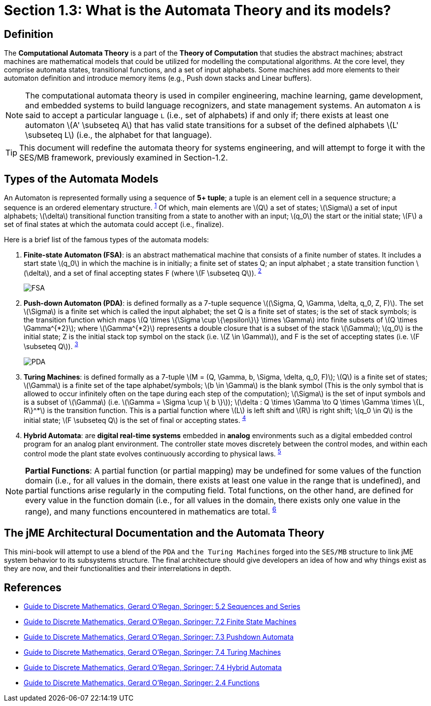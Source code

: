 :stem: latexmath

= Section 1.3: What is the Automata Theory and its models?

== Definition 
The **Computational Automata Theory** is a part of the **Theory of Computation** that studies the abstract machines; abstract machines are mathematical models that could be utilized for modelling the computational algorithms. At the core level, they comprise automata states, transitional functions, and a set of input alphabets. Some machines add more elements to their automaton definition and introduce memory items (e.g., Push down stacks and Linear buffers).

[NOTE]
The computational automata theory is used in compiler engineering, machine learning, game development, and embedded systems to build language recognizers, and state management systems. An automaton `A` is said to accept a particular language `L` (i.e., set of alphabets) if and only if; there exists at least one automaton stem:[A' \subseteq A] that has valid state transitions for a subset of the defined alphabets stem:[L' \subseteq L] (i.e., the alphabet for that language).

[TIP]
This document will redefine the automata theory for systems engineering, and will attempt to forge it with the SES/MB framework, previously examined in Section-1.2.

== Types of the Automata Models

An Automaton is represented formally using a sequence of **5+ tuple**; a tuple is an element cell in a sequence structure; a sequence is an ordered elementary structure. ^<<dm1,1>>^ Of which, main elements are stem:[Q] a set of states; stem:[\Sigma] a set of input alphabets; stem:[\delta] transitional function transiting from a state to another with an input; stem:[q_0] the start or the initial state; stem:[F] a set of final states at which the automata could accept (i.e., finalize).

Here is a brief list of the famous types of the automata models:

1. **Finite-state Automaton (FSA)**: is an abstract mathematical machine that consists of a finite number of states. It includes a start state stem:[q_0] in which the machine is in initially; a finite set of states Q; an input alphabet ; a state transition function stem:[\delta], and a set of final accepting states F (where stem:[F \subseteq Q]). ^<<dm2,2>>^ 
+
image:general/fsa.svg[FSA,width="",height=""]

2. **Push-down Automaton (PDA)**: is defined formally as a 7-tuple sequence stem:[(\Sigma, Q, \Gamma, \delta, q_0, Z, F)]. The set stem:[\Sigma] is a finite set which is called the input alphabet; the set Q is a finite set of states; is the set of stack symbols; is the transition function which maps stem:[Q \times \{\Sigma \cup \{\epsilon\}\} \times \Gamma] into finite subsets of stem:[Q \times \Gamma^{*2}]; where stem:[\Gamma^{*2}] represents a double closure that is a subset of the stack stem:[\Gamma]; stem:[q_0] is the initial state; Z is the initial stack top symbol on the stack (i.e. stem:[Z \in \Gamma]), and F is the set of accepting states (i.e. stem:[F \subseteq Q]). ^<<dm3,3>>^
+
image:general/pda.svg[PDA,width="",height=""]

3. **Turing Machines**: is defined formally as a 7-tuple stem:[M = (Q, \Gamma, b, \Sigma, \delta, q_0, F)]; stem:[Q] is a finite set of states; stem:[\Gamma] is a finite set of the tape alphabet/symbols; stem:[b \in \Gamma] is the blank symbol (This is the only symbol that is allowed to occur infinitely often on the tape during each step of the computation); stem:[\Sigma] is the set of input symbols and is a subset of stem:[\Gamma] (i.e. stem:[\Gamma = \Sigma \cup \{ b \}]); stem:[\delta : Q \times \Gamma \to Q \times \Gamma \times \{L, R\}^*] is the transition function. This is a partial function where stem:[L] is left shift and stem:[R] is right shift; stem:[q_0 \in Q] is the initial state; stem:[F \subseteq Q] is the set of final or accepting states. ^<<dm4,4>>^

4. **Hybrid Automata**: are **digital real-time systems** embedded in **analog** environments such as a digital embedded control program for an analog plant environment. The controller state moves discretely between the control modes, and within each control mode the plant state evolves continuously according to physical laws. ^<<dm5,5>>^

[NOTE]
**Partial Functions**: A partial function (or partial mapping) may be undefined for some values of the function domain (i.e., for all values in the domain, there exists at least one value in the range that is undefined), and partial functions arise regularly in the computing field. Total functions, on the other hand, are defined for every value in the function domain (i.e., for all values in the domain, there exists only one value in the range), and many functions encountered in mathematics are total. ^<<dm6,6>>^

== The jME Architectural Documentation and the Automata Theory

This mini-book will attempt to use a blend of the `PDA` and `the Turing Machines` forged into the `SES/MB` structure to link jME system behavior to its subsystems structure. The final architecture should give developers an idea of how and why things exist as they are now, and their functionalities and their interrelations in depth.

== References
* [[dm1]] link:https://link.springer.com/chapter/10.1007/978-3-030-81588-2_5#Sec2[Guide to Discrete Mathematics, Gerard O'Regan, Springer: 5.2 Sequences and Series]
* [[dm2]] link:https://link.springer.com/chapter/10.1007/978-3-030-81588-2_7#Sec2[Guide to Discrete Mathematics, Gerard O'Regan, Springer: 7.2 Finite State Machines]
* [[dm3]] link:https://link.springer.com/chapter/10.1007/978-3-030-81588-2_7#Sec3[Guide to Discrete Mathematics, Gerard O'Regan, Springer: 7.3 Pushdown Automata]
* [[dm4]] link:https://link.springer.com/chapter/10.1007/978-3-030-81588-2_7#Sec4[Guide to Discrete Mathematics, Gerard O'Regan, Springer: 7.4 Turing Machines]
* [[dm5]] link:https://link.springer.com/chapter/10.1007/978-3-030-81588-2_7#Sec5[Guide to Discrete Mathematics, Gerard O'Regan, Springer: 7.4 Hybrid Automata]
* [[dm5]] link:https://link.springer.com/chapter/10.1007/978-3-030-81588-2_2#Sec12[Guide to Discrete Mathematics, Gerard O'Regan, Springer: 2.4 Functions]


